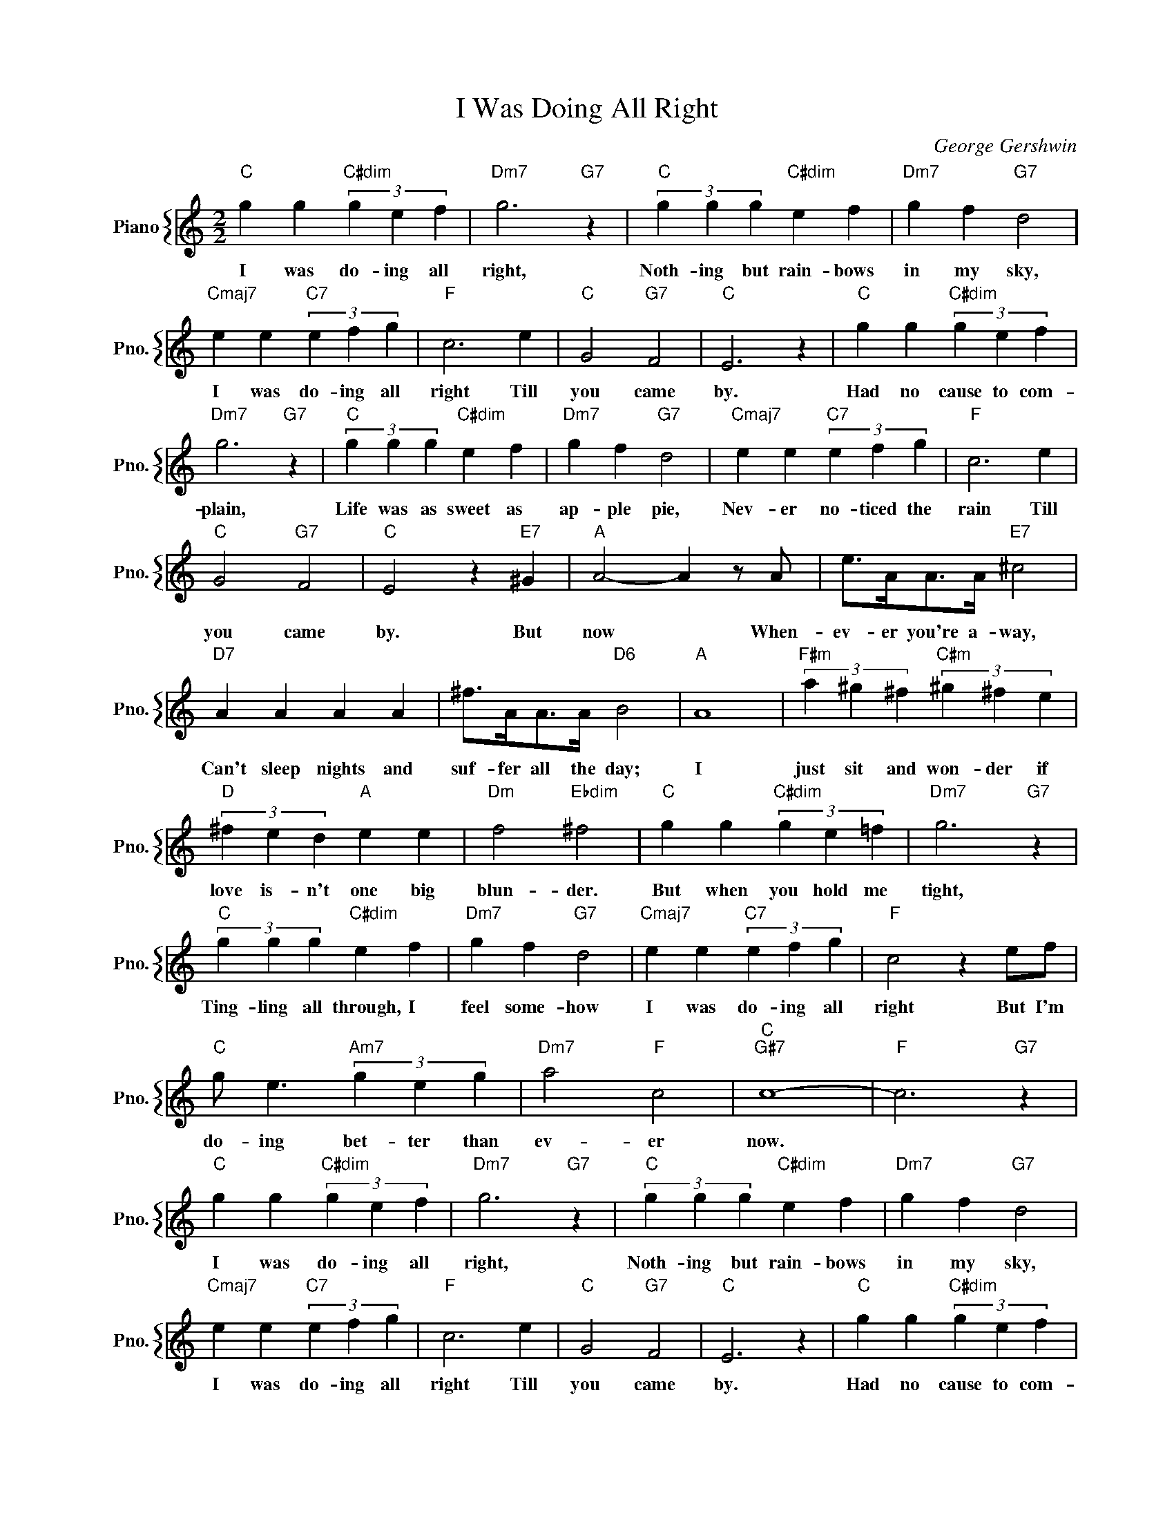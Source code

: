 X:1
T:I Was Doing All Right
C:George Gershwin
%%score { 1 }
L:1/4
M:2/2
I:linebreak $
K:C
V:1 treble nm="Piano" snm="Pno."
V:1
"C" g g"C#dim" (3g e f |"Dm7" g3"G7" z |"C" (3g g g"C#dim" e f |"Dm7" g f"G7" d2 |$ %4
w: I was do- ing all|right,|Noth- ing but rain- bows|in my sky,|
"Cmaj7" e e"C7" (3e f g |"F" c3 e |"C" G2"G7" F2 |"C" E3 z |"C" g g"C#dim" (3g e f |$ %9
w: I was do- ing all|right Till|you came|by.|Had no cause to com-|
"Dm7" g3"G7" z |"C" (3g g g"C#dim" e f |"Dm7" g f"G7" d2 |"Cmaj7" e e"C7" (3e f g |"F" c3 e |$ %14
w: plain,|Life was as sweet as|ap- ple pie,|Nev- er no- ticed the|rain Till|
"C" G2"G7" F2 |"C" E2 z"E7" ^G |"A" A2- A z/ A/ | e/>A/A/>A/"E7" ^c2 |$"D7" A A A A | %19
w: you came|by. But|now * When-|ev- er you're a- way,|Can't sleep nights and|
 ^f/>A/A/>A/"D6" B2 |"A" A4 |"F#m" (3a ^g ^f"C#m" (3^g ^f e |$"D" (3^f e d"A" e e | %23
w: suf- fer all the day;|I|just sit and won- der if|love is- n't one big|
"Dm" f2"Ebdim" ^f2 |"C" g g"C#dim" (3g e =f |"Dm7" g3"G7" z |$"C" (3g g g"C#dim" e f | %27
w: blun- der.|But when you hold me|tight,|Ting- ling all through, I|
"Dm7" g f"G7" d2 |"Cmaj7" e e"C7" (3e f g |"F" c2 z e/f/ |$"C" g/ e3/2"Am7" (3g e g | %31
w: feel some- how|I was do- ing all|right But I'm|do- ing bet- ter than|
"Dm7" a2"F" c2 |"C""G#7" c4- |"F" c3"G7" z |"C" g g"C#dim" (3g e f |"Dm7" g3"G7" z | %36
w: ev- er|now.||I was do- ing all|right,|
"C" (3g g g"C#dim" e f |"Dm7" g f"G7" d2 |$"Cmaj7" e e"C7" (3e f g |"F" c3 e |"C" G2"G7" F2 | %41
w: Noth- ing but rain- bows|in my sky,|I was do- ing all|right Till|you came|
"C" E3 z |"C" g g"C#dim" (3g e f |$"Dm7" g3"G7" z |"C" (3g g g"C#dim" e f |"Dm7" g f"G7" d2 | %46
w: by.|Had no cause to com-|plain,|Life was as sweet as|ap- ple pie,|
"Cmaj7" e e"C7" (3e f g |"F" c3 e |$"C" G2"G7" F2 |"C" E2 z"E7" ^G |"A" A2- A z/ A/ | %51
w: Nev- er no- ticed the|rain Till|you came|by. But|now * When-|
 e/>A/A/>A/"E7" ^c2 |$"D7" A A A A | ^f/>A/A/>A/"D6" B2 |"A" A4 |"F#m" (3a ^g ^f"C#m" (3^g ^f e |$ %56
w: ev- er you're a- way,|Can't sleep nights and|suf- fer all the day;|I|just sit and won- der if|
"D" (3^f e d"A" e e |"Dm" f2"Ebdim" ^f2 |"C" g g"C#dim" (3g e =f |"Dm7" g3"G7" z |$ %60
w: love is- n't one big|blun- der.|But when you hold me|tight,|
"C" (3g g g"C#dim" e f |"Dm7" g f"G7" d2 |"Cmaj7" e e"C7" (3e f g |"F" c2 z e/f/ |$ %64
w: Ting- ling all through, I|feel some- how|I was do- ing all|right But I'm|
"C" g/ e3/2"Am7" (3g e g |"Dm7" a2"F" c2 |"C""G#7" c4- |"F" c3"G7" z |"C6""G#7" c4- | %69
w: do- ing bet- ter than|ev- er|now.|||
"Fmaj7" c z"G7" z2 | %70
w: |
